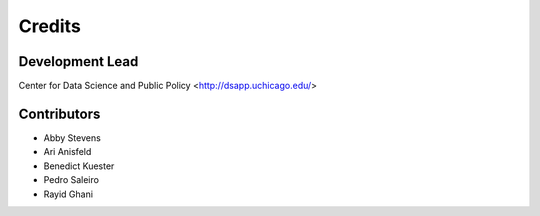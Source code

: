 =======
Credits
=======

Development Lead
----------------

Center for Data Science and Public Policy <http://dsapp.uchicago.edu/>

Contributors
------------

- Abby Stevens
- Ari Anisfeld
- Benedict Kuester
- Pedro Saleiro
- Rayid Ghani
